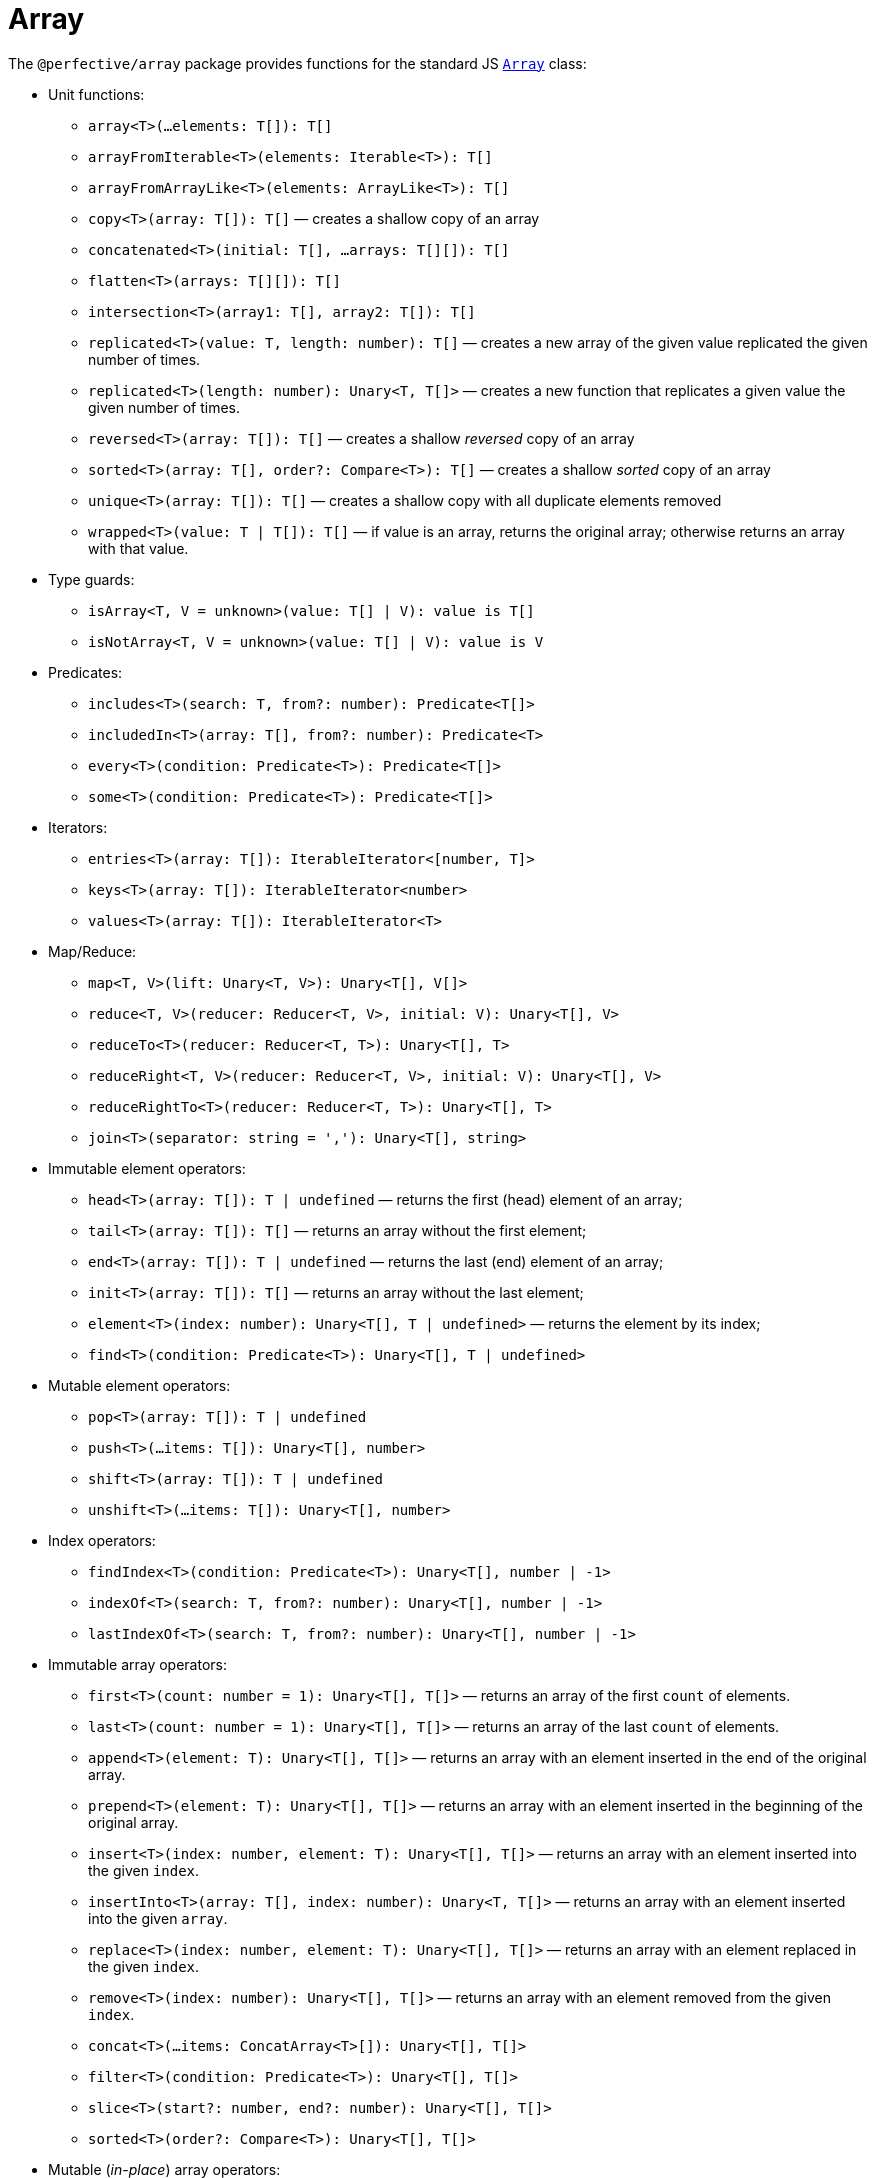 = Array

The `@perfective/array` package provides functions for the standard JS
`link:https://developer.mozilla.org/en-US/docs/Web/JavaScript/Reference/Global_Objects/Array[Array]` class:

* Unit functions:
** `array<T>(...elements: T[]): T[]`
** `arrayFromIterable<T>(elements: Iterable<T>): T[]`
** `arrayFromArrayLike<T>(elements: ArrayLike<T>): T[]`
** `copy<T>(array: T[]): T[]`
— creates a shallow copy of an array
** `concatenated<T>(initial: T[], ...arrays: T[][]): T[]`
** `flatten<T>(arrays: T[][]): T[]`
** `intersection<T>(array1: T[], array2: T[]): T[]`
** `replicated<T>(value: T, length: number): T[]`
— creates a new array of the given value replicated the given number of times.
** `replicated<T>(length: number): Unary<T, T[]>`
— creates a new function that replicates a given value the given number of times.
** `reversed<T>(array: T[]): T[]`
— creates a shallow _reversed_ copy of an array
** `sorted<T>(array: T[], order?: Compare<T>): T[]`
— creates a shallow _sorted_ copy of an array
** `unique<T>(array: T[]): T[]`
— creates a shallow copy with all duplicate elements removed
** `wrapped<T>(value: T | T[]): T[]`
— if value is an array, returns the original array; otherwise returns an array with that value.
+
* Type guards:
** `isArray<T, V = unknown>(value: T[] | V): value is T[]`
** `isNotArray<T, V = unknown>(value: T[] | V): value is V`
+
* Predicates:
** `includes<T>(search: T, from?: number): Predicate<T[]>`
** `includedIn<T>(array: T[], from?: number): Predicate<T>`
** `every<T>(condition: Predicate<T>): Predicate<T[]>`
** `some<T>(condition: Predicate<T>): Predicate<T[]>`
+
* Iterators:
** `entries<T>(array: T[]): IterableIterator<[number, T]>`
** `keys<T>(array: T[]): IterableIterator<number>`
** `values<T>(array: T[]): IterableIterator<T>`
+
* Map/Reduce:
** `map<T, V>(lift: Unary<T, V>): Unary<T[], V[]>`
** `reduce<T, V>(reducer: Reducer<T, V>, initial: V): Unary<T[], V>`
** `reduceTo<T>(reducer: Reducer<T, T>): Unary<T[], T>`
** `reduceRight<T, V>(reducer: Reducer<T, V>, initial: V): Unary<T[], V>`
** `reduceRightTo<T>(reducer: Reducer<T, T>): Unary<T[], T>`
** `join<T>(separator: string = ','): Unary<T[], string>`
+
* Immutable element operators:
** `head<T>(array: T[]): T | undefined`
— returns the first (head) element of an array;
** `tail<T>(array: T[]): T[]`
— returns an array without the first element;
** `end<T>(array: T[]): T | undefined`
— returns the last (end) element of an array;
** `init<T>(array: T[]): T[]`
— returns an array without the last element;
** `element<T>(index: number): Unary<T[], T | undefined>`
— returns the element by its index;
** `find<T>(condition: Predicate<T>): Unary<T[], T | undefined>`
+
* Mutable element operators:
** `pop<T>(array: T[]): T | undefined`
** `push<T>(...items: T[]): Unary<T[], number>`
** `shift<T>(array: T[]): T | undefined`
** `unshift<T>(...items: T[]): Unary<T[], number>`
+
* Index operators:
** `findIndex<T>(condition: Predicate<T>): Unary<T[], number | -1>`
** `indexOf<T>(search: T, from?: number): Unary<T[], number | -1>`
** `lastIndexOf<T>(search: T, from?: number): Unary<T[], number | -1>`
+
* Immutable array operators:
** `first<T>(count: number = 1): Unary<T[], T[]>`
— returns an array of the first `count` of elements.
** `last<T>(count: number = 1): Unary<T[], T[]>`
— returns an array of the last `count` of elements.
** `append<T>(element: T): Unary<T[], T[]>`
— returns an array with an element inserted in the end of the original array.
** `prepend<T>(element: T): Unary<T[], T[]>`
— returns an array with an element inserted in the beginning of the original array.
** `insert<T>(index: number, element: T): Unary<T[], T[]>`
— returns an array with an element inserted into the given `index`.
** `insertInto<T>(array: T[], index: number): Unary<T, T[]>`
— returns an array with an element inserted into the given `array`.
** `replace<T>(index: number, element: T): Unary<T[], T[]>`
— returns an array with an element replaced in the given `index`.
** `remove<T>(index: number): Unary<T[], T[]>`
— returns an array with an element removed from the given `index`.
** `concat<T>(...items: ConcatArray<T>[]): Unary<T[], T[]>`
** `filter<T>(condition: Predicate<T>): Unary<T[], T[]>`
** `slice<T>(start?: number, end?: number): Unary<T[], T[]>`
** `sorted<T>(order?: Compare<T>): Unary<T[], T[]>`
+
* Mutable (_in-place_) array operators:
** `copyWithin<T>(target: number, start: number = 0, end?: number): Unary<T[], T[]>`
** `fill<T>(value: T, start?: number, end?: number): Unary<T[], T[]>`
** `reverse<T>(array: T[]): T[]`
** `sort<T>(order?: Compare<T>): Unary<T[], T[]>`
** `splice<T>(start: number, deleteCount?: number): Unary<T[], T[]>`
** `spliceWith<T>(start: number, deleteCount: number, ...items: T[]): Unary<T[], T[]>`
+
* Procedures:
** `forEach<T>(procedure: Unary<T, void>): Unary<T[], void>`
+
* Filters:
** `Filter<T, S extends T>`
— array `filter` function type.
** `by<T, K extends keyof T>(property: K, condition: Predicate<T[K]>): Filter<T, T>`
— filters an array keeping elements with the `property` that satisfies the `condition`.
** `isFirstOccurrence<T>(value: T, index: number, array: T[]): boolean`
— filters an array keeping the first occurrence of each value;
** `isLastOccurrence<T>(value: T, index: number, array: T[]): boolean`
— filters an array keeping the last occurrence of each value.
+
* Mappers:
** `Map<T, U>`
— array `map` function type.
+
* Reducers:
** `Reduce<T, V>`
— array `reduce` function type.

== Length

`Length` type defines a kind of objects that have "length" (arrays, strings, etc).

* Unit functions:
** `length<L extends Length>(value: L): number`
+
* Predicates:
** `isNotEmpty<L extends Length>(value: L): boolean`
** `isEmpty<L extends Length>(value: L): boolean`
+
* Reducers:
** `toShortest<T extends Length>(shortest: T, value: T): T`
** `toLongest<T extends Length>(longest: T, array: T): T`


== Roadmap

* Add `Index` type for readability.
* Add `flat`, `flatMap` functions.
* Implement with the `@perfective/locale` package:
** `link:https://developer.mozilla.org/en-US/docs/Web/JavaScript/Reference/Global_Objects/Array/toLocaleString[Array.prototype.toLocaleString]`.
